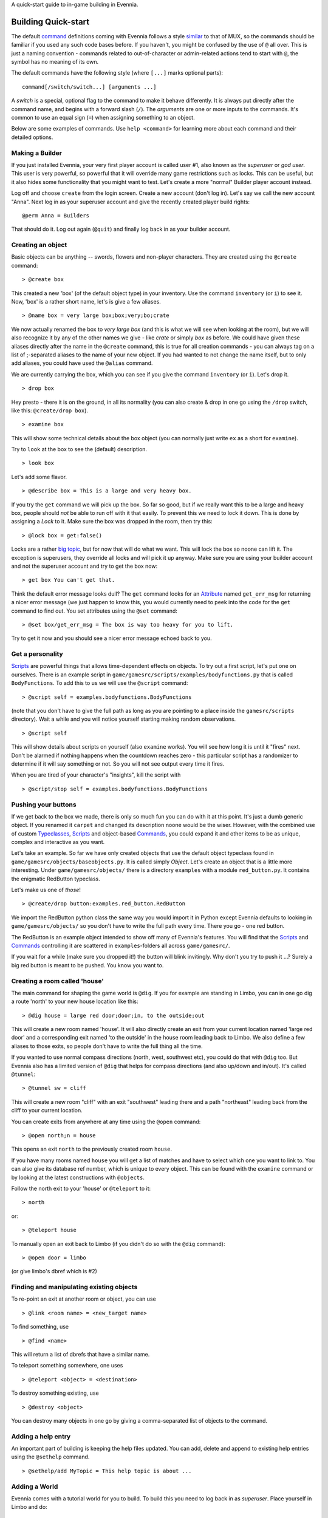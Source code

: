 A quick-start guide to in-game building in Evennia.

Building Quick-start
====================

The default `command <Commands.html>`_ definitions coming with Evennia
follows a style `similar <UsingMUXAsAStandard.html>`_ to that of MUX, so
the commands should be familiar if you used any such code bases before.
If you haven't, you might be confused by the use of ``@`` all over. This
is just a naming convention - commands related to out-of-character or
admin-related actions tend to start with ``@``, the symbol has no
meaning of its own.

The default commands have the following style (where ``[...]`` marks
optional parts):

::

    command[/switch/switch...] [arguments ...]

A *switch* is a special, optional flag to the command to make it behave
differently. It is always put directly after the command name, and
begins with a forward slash (``/``). The *arguments* are one or more
inputs to the commands. It's common to use an equal sign (``=``) when
assigning something to an object.

Below are some examples of commands. Use ``help <command>`` for learning
more about each command and their detailed options.

Making a Builder
----------------

If you just installed Evennia, your very first player account is called
user #1, also known as the *superuser* or *god user*. This user is very
powerful, so powerful that it will override many game restrictions such
as locks. This can be useful, but it also hides some functionality that
you might want to test. Let's create a more "normal" Builder player
account instead.

Log off and choose ``create`` from the login screen. Create a new
account (don't log in). Let's say we call the new account "Anna". Next
log in as your superuser account and give the recently created player
build rights:

::

    @perm Anna = Builders

That should do it. Log out again (``@quit``) and finally log back in as
your builder account.

Creating an object
------------------

Basic objects can be anything -- swords, flowers and non-player
characters. They are created using the ``@create`` command:

::

    > @create box

This created a new 'box' (of the default object type) in your inventory.
Use the command ``inventory`` (or ``i``) to see it. Now, 'box' is a
rather short name, let's is give a few aliases.

::

    > @name box = very large box;box;very;bo;crate

We now actually renamed the box to *very large box* (and this is what we
will see when looking at the room), but we will also recognize it by any
of the other names we give - like *crate* or simply *box* as before. We
could have given these aliases directly after the name in the
``@create`` command, this is true for all creation commands - you can
always tag on a list of ;-separated aliases to the name of your new
object. If you had wanted to not change the name itself, but to only add
aliases, you could have used the ``@alias`` command.

We are currently carrying the box, which you can see if you give the
command ``inventory`` (or ``i``). Let's drop it.

::

    > drop box

Hey presto - there it is on the ground, in all its normality (you can
also create & drop in one go using the ``/drop`` switch, like this:
``@create/drop box``).

::

    > examine box

This will show some technical details about the box object (you can
normally just write ``ex`` as a short for ``examine``).

Try to ``look`` at the box to see the (default) description.

::

    > look box

Let's add some flavor.

::

    > @describe box = This is a large and very heavy box.

If you try the ``get`` command we will pick up the box. So far so good,
but if we really want this to be a large and heavy box, people should
*not* be able to run off with it that easily. To prevent this we need to
lock it down. This is done by assigning a *Lock* to it. Make sure the
box was dropped in the room, then try this:

::

    > @lock box = get:false()

Locks are a rather `big topic <Locks.html>`_, but for now that will do
what we want. This will lock the box so noone can lift it. The exception
is superusers, they override all locks and will pick it up anyway. Make
sure you are using your builder account and not the superuser account
and try to get the box now:

::

    > get box You can't get that.

Think the default error message looks dull? The ``get`` command looks
for an `Attribute <Attributes.html>`_ named ``get_err_msg`` for
returning a nicer error message (we just happen to know this, you would
currently need to peek into the code for the ``get`` command to find
out. You set attributes using the ``@set`` command:

::

    > @set box/get_err_msg = The box is way too heavy for you to lift.

Try to get it now and you should see a nicer error message echoed back
to you.

Get a personality
-----------------

`Scripts <Scripts.html>`_ are powerful things that allows time-dependent
effects on objects. To try out a first script, let's put one on
ourselves. There is an example script in
``game/gamesrc/scripts/examples/bodyfunctions.py`` that is called
``BodyFunctions``. To add this to us we will use the ``@script``
command:

::

    > @script self = examples.bodyfunctions.BodyFunctions

(note that you don't have to give the full path as long as you are
pointing to a place inside the ``gamesrc/scripts`` directory). Wait a
while and you will notice yourself starting making random observations.

::

    > @script self

This will show details about scripts on yourself (also ``examine``
works). You will see how long it is until it "fires" next. Don't be
alarmed if nothing happens when the countdown reaches zero - this
particular script has a randomizer to determine if it will say something
or not. So you will not see output every time it fires.

When you are tired of your character's "insights", kill the script with

::

    > @script/stop self = examples.bodyfunctions.BodyFunctions

Pushing your buttons
--------------------

If we get back to the box we made, there is only so much fun you can do
with it at this point. It's just a dumb generic object. If you renamed
it ``carpet`` and changed its description noone would be the wiser.
However, with the combined use of custom
`Typeclasses <Typeclasses.html>`_, `Scripts <Scripts.html>`_ and
object-based `Commands <Commands.html>`_, you could expand it and other
items to be as unique, complex and interactive as you want.

Let's take an example. So far we have only created objects that use the
default object typeclass found in
``game/gamesrc/objects/baseobjects.py``. It is called simply *Object*.
Let's create an object that is a little more interesting. Under
``game/gamesrc/objects/`` there is a directory ``examples`` with a
module ``red_button.py``. It contains the enigmatic RedButton typeclass.

Let's make us one of *those*!

::

    > @create/drop button:examples.red_button.RedButton

We import the RedButton python class the same way you would import it in
Python except Evennia defaults to looking in ``game/gamesrc/objects/``
so you don't have to write the full path every time. There you go - one
red button.

The RedButton is an example object intended to show off many of
Evennia's features. You will find that the `Scripts <Scripts.html>`_ and
`Commands <Commands.html>`_ controlling it are scattered in
``examples``-folders all across ``game/gamesrc/``.

If you wait for a while (make sure you dropped it!) the button will
blink invitingly. Why don't you try to push it ...? Surely a big red
button is meant to be pushed. You know you want to.

Creating a room called 'house'
------------------------------

The main command for shaping the game world is ``@dig``. If you for
example are standing in Limbo, you can in one go dig a route 'north' to
your new house location like this:

::

    > @dig house = large red door;door;in, to the outside;out

This will create a new room named 'house'. It will also directly create
an exit from your current location named 'large red door' and a
corresponding exit named 'to the outside' in the house room leading back
to Limbo. We also define a few aliases to those exits, so people don't
have to write the full thing all the time.

If you wanted to use normal compass directions (north, west, southwest
etc), you could do that with ``@dig`` too. But Evennia also has a
limited version of ``@dig`` that helps for compass directions (and also
up/down and in/out). It's called ``@tunnel``:

::

    > @tunnel sw = cliff

This will create a new room "cliff" with an exit "southwest" leading
there and a path "northeast" leading back from the cliff to your current
location.

You can create exits from anywhere at any time using the ``@open``
command:

::

    > @open north;n = house

This opens an exit ``north`` to the previously created room ``house``.

If you have many rooms named ``house`` you will get a list of matches
and have to select which one you want to link to. You can also give its
database ref number, which is unique to every object. This can be found
with the ``examine`` command or by looking at the latest constructions
with ``@objects``.

Follow the north exit to your 'house' or ``@teleport`` to it:

::

    > north

or:

::

    > @teleport house

To manually open an exit back to Limbo (if you didn't do so with the
``@dig`` command):

::

    > @open door = limbo

(or give limbo's dbref which is #2)

Finding and manipulating existing objects
-----------------------------------------

To re-point an exit at another room or object, you can use

::

    > @link <room name> = <new_target name>

To find something, use

::

    > @find <name>

This will return a list of dbrefs that have a similar name.

To teleport something somewhere, one uses

::

    > @teleport <object> = <destination>

To destroy something existing, use

::

    > @destroy <object>

You can destroy many objects in one go by giving a comma-separated list
of objects to the command.

Adding a help entry
-------------------

An important part of building is keeping the help files updated. You can
add, delete and append to existing help entries using the ``@sethelp``
command.

::

    > @sethelp/add MyTopic = This help topic is about ...

Adding a World
--------------

Evennia comes with a tutorial world for you to build. To build this you
need to log back in as *superuser*. Place yourself in Limbo and do:

::

    @batchcommand contrib.tutorial_world.build

This will take a while, but you will see a lot of messages as the world
is built for you. You will end up with a new exit from Limbo named
*tutorial*. See more info about the tutorial world
`here <TutorialWorldIntroduction.html>`_. Read
``contrib/tutorial/world/build.ev`` to see exactly how it's built, step
by step.
